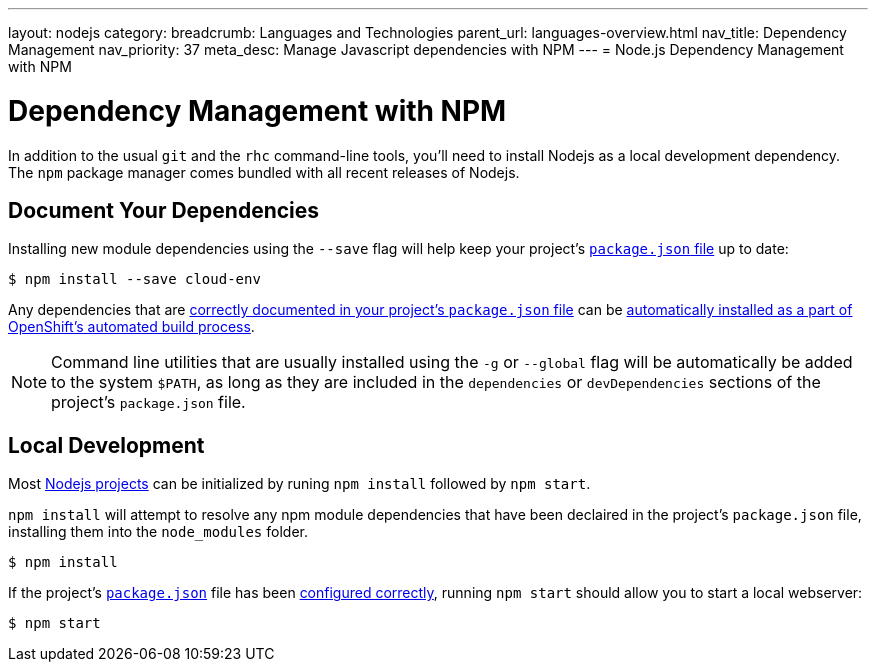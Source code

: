 ---
layout: nodejs
category:
breadcrumb: Languages and Technologies
parent_url: languages-overview.html
nav_title: Dependency Management
nav_priority: 37
meta_desc: Manage Javascript dependencies with NPM
---
= Node.js Dependency Management with NPM

[float]
= Dependency Management with NPM
In addition to the usual `git` and the `rhc` command-line tools, you'll need to install Nodejs as a local development dependency.  The `npm` package manager comes bundled with all recent releases of Nodejs.

[[dependencies]]
== Document Your Dependencies
Installing new module dependencies using the `--save` flag will help keep your project's link:/en/node-js-project-structure.html#package.json[`package.json` file] up to date:

[source, console]
----
$ npm install --save cloud-env
----

Any dependencies that are link:https://www.npmjs.org/doc/files/package.json.html#dependencies[correctly documented in your project's `package.json` file] can be link:/en/node-js-project-structure.html#node_modules[automatically installed as a part of OpenShift's automated build process].

NOTE: Command line utilities that are usually installed using the `-g` or `--global` flag will be automatically be added to the system `$PATH`, as long as they are included in the `dependencies` or `devDependencies` sections of the project's `package.json` file.

[[run]]
== Local Development
Most link:/en/node-js-project-structure.html[Nodejs projects] can be initialized by runing `npm install` followed by `npm start`.

`npm install` will attempt to resolve any npm module dependencies that have been declaired in the project's `package.json` file, installing them into the `node_modules` folder.

[source, console]
----
$ npm install
----

If the project's link:/en/node-js-project-structure.html#package.json[`package.json`] file has been link:/en/node-js-project-structure.html#package.json[configured correctly], running `npm start` should allow you to start a local webserver:

[source, console]
----
$ npm start
----
